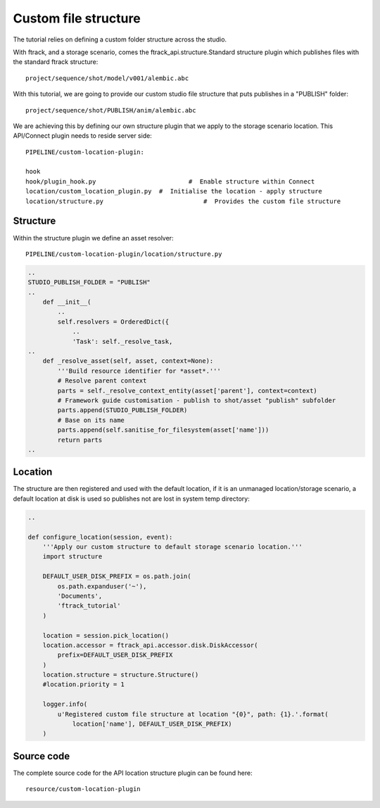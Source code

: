 ..
    :copyright: Copyright (c) 2022 ftrack

.. _tutorial/structure:

*********************
Custom file structure
*********************

.. highlight:: bash

The tutorial relies on defining a custom folder structure across the studio.

With ftrack, and a storage scenario, comes the ftrack_api.structure.Standard
structure plugin which publishes files with the standard ftrack structure::

    project/sequence/shot/model/v001/alembic.abc

With this tutorial, we are going to provide our custom studio file structure that puts
publishes in a "PUBLISH" folder::

    project/sequence/shot/PUBLISH/anim/alembic.abc


We are achieving this by defining our own structure plugin that we apply to the
storage scenario location. This API/Connect plugin needs to reside server side::

    PIPELINE/custom-location-plugin:

    hook
    hook/plugin_hook.py			        #  Enable structure within Connect
    location/custom_location_plugin.py	#  Initialise the location - apply structure
    location/structure.py			    #  Provides the custom file structure


Structure
*********

Within the structure plugin we define an asset resolver::

    PIPELINE/custom-location-plugin/location/structure.py

.. code-block:: python

    ..
    STUDIO_PUBLISH_FOLDER = "PUBLISH"
    ..
        def __init__(
            ..
            self.resolvers = OrderedDict({
                ..
                'Task': self._resolve_task,
    ..
        def _resolve_asset(self, asset, context=None):
            '''Build resource identifier for *asset*.'''
            # Resolve parent context
            parts = self._resolve_context_entity(asset['parent'], context=context)
            # Framework guide customisation - publish to shot/asset "publish" subfolder
            parts.append(STUDIO_PUBLISH_FOLDER)
            # Base on its name
            parts.append(self.sanitise_for_filesystem(asset['name']))
            return parts
    ..



Location
*********

The structure are then registered and used with the default location, if it is an
unmanaged location/storage scenario, a default location at disk is used so publishes
not are lost in system temp directory:

.. code-block:: python

    ..

    def configure_location(session, event):
        '''Apply our custom structure to default storage scenario location.'''
        import structure

        DEFAULT_USER_DISK_PREFIX = os.path.join(
            os.path.expanduser('~'),
            'Documents',
            'ftrack_tutorial'
        )

        location = session.pick_location()
        location.accessor = ftrack_api.accessor.disk.DiskAccessor(
            prefix=DEFAULT_USER_DISK_PREFIX
        )
        location.structure = structure.Structure()
        #location.priority = 1

        logger.info(
            u'Registered custom file structure at location "{0}", path: {1}.'.format(
                location['name'], DEFAULT_USER_DISK_PREFIX)
        )

Source code
***********


The complete source code for the API location structure plugin can be found here::

    resource/custom-location-plugin





